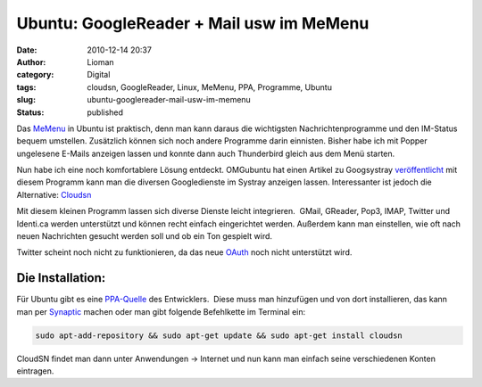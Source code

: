 Ubuntu: GoogleReader + Mail usw im MeMenu
#########################################
:date: 2010-12-14 20:37
:author: Lioman
:category: Digital
:tags: cloudsn, GoogleReader, Linux, MeMenu, PPA, Programme, Ubuntu
:slug: ubuntu-googlereader-mail-usw-im-memenu
:status: published

Das `MeMenu <http://wiki.ubuntuusers.de/Archiv/MeMenu>`__ in Ubuntu ist
praktisch, denn man kann daraus die wichtigsten Nachrichtenprogramme und
den IM-Status bequem umstellen. Zusätzlich können sich noch andere
Programme darin einnisten. Bisher habe ich mit Popper ungelesene E-Mails
anzeigen lassen und konnte dann auch Thunderbird gleich aus dem Menü
starten.

Nun habe ich eine noch komfortablere Lösung entdeckt. OMGubuntu hat
einen Artikel zu Googsystray
`veröffentlicht <http://www.omgubuntu.co.uk/2010/12/googsystray-1-3-0-released-with-tasks-support-fixes/>`__
mit diesem Programm kann man die diversen Googledienste im Systray
anzeigen lassen. Interessanter ist jedoch die Alternative:
`Cloudsn <http://chuchiperriman.github.com/cloud-services-notifications>`__

Mit diesem kleinen Programm lassen sich diverse Dienste leicht
integrieren. \ |image0| GMail, GReader, Pop3, IMAP, Twitter und
Identi.ca werden unterstützt und können recht einfach eingerichtet
werden. Außerdem kann man einstellen, wie oft nach neuen Nachrichten
gesucht werden soll und ob ein Ton gespielt wird.

Twitter scheint noch nicht zu funktionieren, da das neue
`OAuth <https://secure.wikimedia.org/wikipedia/de/wiki/Oauth>`__ noch
nicht unterstützt wird.

Die Installation:
-----------------

Für Ubuntu gibt es eine
`PPA-Quelle <https://launchpad.net/~chuchiperriman/+archive/cloudsn>`__
des Entwicklers.  Diese muss man hinzufügen und von dort installieren,
das kann man per
`Synaptic <https://secure.wikimedia.org/wikipedia/de/wiki/Synaptic>`__
machen oder man gibt folgende Befehlkette im Terminal ein:

.. code-block:: bash

    sudo apt-add-repository && sudo apt-get update && sudo apt-get install cloudsn

CloudSN findet man dann unter Anwendungen → Internet und nun kann man
einfach seine verschiedenen Konten eintragen.

.. |image0| image:: {filename}/images/cloudsn_menue.png
   :class: alignright size-full wp-image-2604
   :width: 338px
   :height: 216px
   :target: {filename}/images/cloudsn_menue.png
